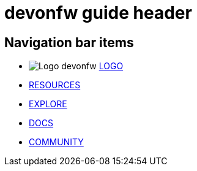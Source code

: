 = devonfw guide header

== Navigation bar items

[.website-navbar]
* image:/images/Logo_devonfw.svg[] <<index.html#,LOGO>>
* <<pages/resources/page-resources.html#,RESOURCES>>
* <<pages/explore-cards/page-explore-cards.html#,EXPLORE>>
* <<pages/docs/page-docs.html#,DOCS>>
* <<pages/community/page-community.html#,COMMUNITY>>
